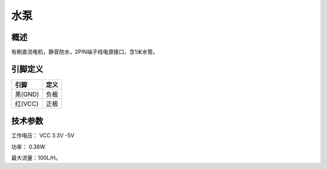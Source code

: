 水泵
===================

.. figure:: /static/图片/水泵.png
	:width: 55%
	:align: center

概述
--------------------
有刷直流电机，静音防水，2PIN端子线电源接口，含1米水管。


引脚定义
-------------------

=======  ======== 
引脚       定义   
=======  ========  
黑(GND)   负极
红(VCC)   正极  
=======  ======== 



技术参数
-------------------

工作电压： VCC 3.3V -5V

功率： 0.36W

最大流量：100L/H。

